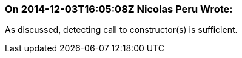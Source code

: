 === On 2014-12-03T16:05:08Z Nicolas Peru Wrote:
As discussed, detecting call to constructor(s) is sufficient.

